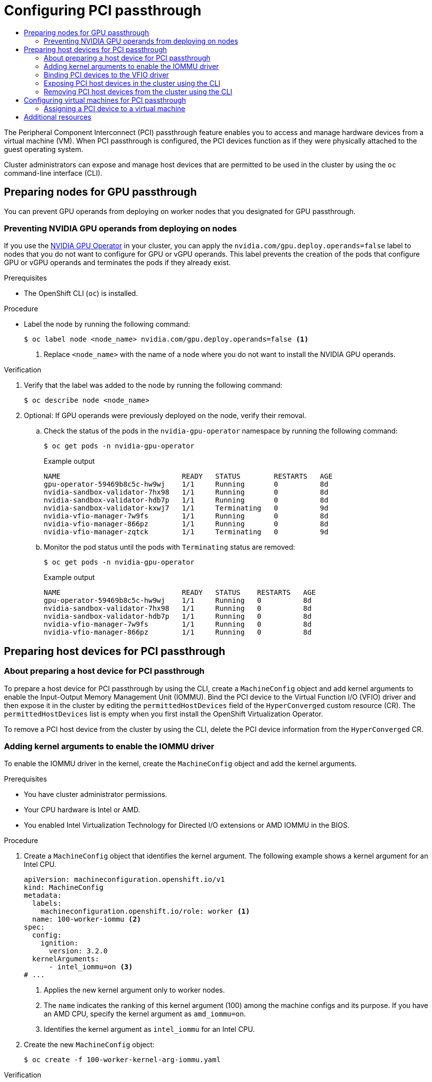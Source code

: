 :_mod-docs-content-type: ASSEMBLY
[id="virt-configuring-pci-passthrough"]
= Configuring PCI passthrough
// The {product-title} attribute provides the context-sensitive name of the relevant OpenShift distribution, for example, "OpenShift Container Platform" or "OKD". The {product-version} attribute provides the product version relative to the distribution, for example "4.9".
// {product-title} and {product-version} are parsed when AsciiBinder queries the _distro_map.yml file in relation to the base branch of a pull request.
// See https://github.com/openshift/openshift-docs/blob/main/contributing_to_docs/doc_guidelines.adoc#product-name-and-version for more information on this topic.
// Other common attributes are defined in the following lines:
:data-uri:
:icons:
:experimental:
:toc: macro
:toc-title:
:imagesdir: images
:prewrap!:
:op-system-first: Red Hat Enterprise Linux CoreOS (RHCOS)
:op-system: RHCOS
:op-system-lowercase: rhcos
:op-system-base: RHEL
:op-system-base-full: Red Hat Enterprise Linux (RHEL)
:op-system-version: 8.x
:tsb-name: Template Service Broker
:kebab: image:kebab.png[title="Options menu"]
:rh-openstack-first: Red Hat OpenStack Platform (RHOSP)
:rh-openstack: RHOSP
:ai-full: Assisted Installer
:ai-version: 2.3
:cluster-manager-first: Red Hat OpenShift Cluster Manager
:cluster-manager: OpenShift Cluster Manager
:cluster-manager-url: link:https://console.redhat.com/openshift[OpenShift Cluster Manager Hybrid Cloud Console]
:cluster-manager-url-pull: link:https://console.redhat.com/openshift/install/pull-secret[pull secret from the Red Hat OpenShift Cluster Manager]
:insights-advisor-url: link:https://console.redhat.com/openshift/insights/advisor/[Insights Advisor]
:hybrid-console: Red Hat Hybrid Cloud Console
:hybrid-console-second: Hybrid Cloud Console
:oadp-first: OpenShift API for Data Protection (OADP)
:oadp-full: OpenShift API for Data Protection
:oc-first: pass:quotes[OpenShift CLI (`oc`)]
:product-registry: OpenShift image registry
:rh-storage-first: Red Hat OpenShift Data Foundation
:rh-storage: OpenShift Data Foundation
:rh-rhacm-first: Red Hat Advanced Cluster Management (RHACM)
:rh-rhacm: RHACM
:rh-rhacm-version: 2.8
:sandboxed-containers-first: OpenShift sandboxed containers
:sandboxed-containers-operator: OpenShift sandboxed containers Operator
:sandboxed-containers-version: 1.3
:sandboxed-containers-version-z: 1.3.3
:sandboxed-containers-legacy-version: 1.3.2
:cert-manager-operator: cert-manager Operator for Red Hat OpenShift
:secondary-scheduler-operator-full: Secondary Scheduler Operator for Red Hat OpenShift
:secondary-scheduler-operator: Secondary Scheduler Operator
// Backup and restore
:velero-domain: velero.io
:velero-version: 1.11
:launch: image:app-launcher.png[title="Application Launcher"]
:mtc-short: MTC
:mtc-full: Migration Toolkit for Containers
:mtc-version: 1.8
:mtc-version-z: 1.8.0
// builds (Valid only in 4.11 and later)
:builds-v2title: Builds for Red Hat OpenShift
:builds-v2shortname: OpenShift Builds v2
:builds-v1shortname: OpenShift Builds v1
//gitops
:gitops-title: Red Hat OpenShift GitOps
:gitops-shortname: GitOps
:gitops-ver: 1.1
:rh-app-icon: image:red-hat-applications-menu-icon.jpg[title="Red Hat applications"]
//pipelines
:pipelines-title: Red Hat OpenShift Pipelines
:pipelines-shortname: OpenShift Pipelines
:pipelines-ver: pipelines-1.12
:pipelines-version-number: 1.12
:tekton-chains: Tekton Chains
:tekton-hub: Tekton Hub
:artifact-hub: Artifact Hub
:pac: Pipelines as Code
//odo
:odo-title: odo
//OpenShift Kubernetes Engine
:oke: OpenShift Kubernetes Engine
//OpenShift Platform Plus
:opp: OpenShift Platform Plus
//openshift virtualization (cnv)
:VirtProductName: OpenShift Virtualization
:VirtVersion: 4.14
:KubeVirtVersion: v0.59.0
:HCOVersion: 4.14.0
:CNVNamespace: openshift-cnv
:CNVOperatorDisplayName: OpenShift Virtualization Operator
:CNVSubscriptionSpecSource: redhat-operators
:CNVSubscriptionSpecName: kubevirt-hyperconverged
:delete: image:delete.png[title="Delete"]
//distributed tracing
:DTProductName: Red Hat OpenShift distributed tracing platform
:DTShortName: distributed tracing platform
:DTProductVersion: 2.9
:JaegerName: Red Hat OpenShift distributed tracing platform (Jaeger)
:JaegerShortName: distributed tracing platform (Jaeger)
:JaegerVersion: 1.47.0
:OTELName: Red Hat OpenShift distributed tracing data collection
:OTELShortName: distributed tracing data collection
:OTELOperator: Red Hat OpenShift distributed tracing data collection Operator
:OTELVersion: 0.81.0
:TempoName: Red Hat OpenShift distributed tracing platform (Tempo)
:TempoShortName: distributed tracing platform (Tempo)
:TempoOperator: Tempo Operator
:TempoVersion: 2.1.1
//logging
:logging-title: logging subsystem for Red Hat OpenShift
:logging-title-uc: Logging subsystem for Red Hat OpenShift
:logging: logging subsystem
:logging-uc: Logging subsystem
//serverless
:ServerlessProductName: OpenShift Serverless
:ServerlessProductShortName: Serverless
:ServerlessOperatorName: OpenShift Serverless Operator
:FunctionsProductName: OpenShift Serverless Functions
//service mesh v2
:product-dedicated: Red Hat OpenShift Dedicated
:product-rosa: Red Hat OpenShift Service on AWS
:SMProductName: Red Hat OpenShift Service Mesh
:SMProductShortName: Service Mesh
:SMProductVersion: 2.4.4
:MaistraVersion: 2.4
//Service Mesh v1
:SMProductVersion1x: 1.1.18.2
//Windows containers
:productwinc: Red Hat OpenShift support for Windows Containers
// Red Hat Quay Container Security Operator
:rhq-cso: Red Hat Quay Container Security Operator
// Red Hat Quay
:quay: Red Hat Quay
:sno: single-node OpenShift
:sno-caps: Single-node OpenShift
//TALO and Redfish events Operators
:cgu-operator-first: Topology Aware Lifecycle Manager (TALM)
:cgu-operator-full: Topology Aware Lifecycle Manager
:cgu-operator: TALM
:redfish-operator: Bare Metal Event Relay
//Formerly known as CodeReady Containers and CodeReady Workspaces
:openshift-local-productname: Red Hat OpenShift Local
:openshift-dev-spaces-productname: Red Hat OpenShift Dev Spaces
// Factory-precaching-cli tool
:factory-prestaging-tool: factory-precaching-cli tool
:factory-prestaging-tool-caps: Factory-precaching-cli tool
:openshift-networking: Red Hat OpenShift Networking
// TODO - this probably needs to be different for OKD
//ifdef::openshift-origin[]
//:openshift-networking: OKD Networking
//endif::[]
// logical volume manager storage
:lvms-first: Logical volume manager storage (LVM Storage)
:lvms: LVM Storage
//Operator SDK version
:osdk_ver: 1.31.0
//Operator SDK version that shipped with the previous OCP 4.x release
:osdk_ver_n1: 1.28.0
//Next-gen (OCP 4.14+) Operator Lifecycle Manager, aka "v1"
:olmv1: OLM 1.0
:olmv1-first: Operator Lifecycle Manager (OLM) 1.0
:ztp-first: GitOps Zero Touch Provisioning (ZTP)
:ztp: GitOps ZTP
:3no: three-node OpenShift
:3no-caps: Three-node OpenShift
:run-once-operator: Run Once Duration Override Operator
// Web terminal
:web-terminal-op: Web Terminal Operator
:devworkspace-op: DevWorkspace Operator
:secrets-store-driver: Secrets Store CSI driver
:secrets-store-operator: Secrets Store CSI Driver Operator
//AWS STS
:sts-first: Security Token Service (STS)
:sts-full: Security Token Service
:sts-short: STS
//Cloud provider names
//AWS
:aws-first: Amazon Web Services (AWS)
:aws-full: Amazon Web Services
:aws-short: AWS
//GCP
:gcp-first: Google Cloud Platform (GCP)
:gcp-full: Google Cloud Platform
:gcp-short: GCP
//alibaba cloud
:alibaba: Alibaba Cloud
// IBM Cloud VPC
:ibmcloudVPCProductName: IBM Cloud VPC
:ibmcloudVPCRegProductName: IBM(R) Cloud VPC
// IBM Cloud
:ibm-cloud-bm: IBM Cloud Bare Metal (Classic)
:ibm-cloud-bm-reg: IBM Cloud(R) Bare Metal (Classic)
// IBM Power
:ibmpowerProductName: IBM Power
:ibmpowerRegProductName: IBM(R) Power
// IBM zSystems
:ibmzProductName: IBM Z
:ibmzRegProductName: IBM(R) Z
:linuxoneProductName: IBM(R) LinuxONE
//Azure
:azure-full: Microsoft Azure
:azure-short: Azure
//vSphere
:vmw-full: VMware vSphere
:vmw-short: vSphere
//Oracle
:oci-first: Oracle(R) Cloud Infrastructure
:oci: OCI
:ocvs-first: Oracle(R) Cloud VMware Solution (OCVS)
:ocvs: OCVS
:context: virt-configuring-pci-passthrough

toc::[]

//This assembly contains the content for
//configuring PCI passthrough by using the CLI. There are
//plans to enable PCI passthrough configuration
//by using the web console (next release).
//When this feature is available in the web console, please
//add the new content to this assembly.

The Peripheral Component Interconnect (PCI) passthrough feature enables you to access and manage hardware devices from a virtual machine (VM). When PCI passthrough is configured, the PCI devices function as if they were physically attached to the guest operating system.

Cluster administrators can expose and manage host devices that are permitted to be used in the cluster by using the `oc` command-line interface (CLI).

[id="virt-preparing-nodes-for-gpu-passthrough"]
== Preparing nodes for GPU passthrough

You can prevent GPU operands from deploying on worker nodes that you designated for GPU passthrough.

:leveloffset: +2

// Module included in the following assembly:
//
// * virt/virtual_machines/advanced_vm_management/virt-configuring-pci-passthrough.adoc
//

:_mod-docs-content-type: PROCEDURE
[id="virt-preventing-nvidia-operands-from-deploying-on-nodes_{context}"]
= Preventing NVIDIA GPU operands from deploying on nodes

If you use the link:https://docs.nvidia.com/datacenter/cloud-native/gpu-operator/openshift/contents.html[NVIDIA GPU Operator] in your cluster, you can apply the `nvidia.com/gpu.deploy.operands=false` label to nodes that you do not want to configure for GPU or vGPU operands. This label prevents the creation of the pods that configure GPU or vGPU operands and terminates the pods if they already exist.

.Prerequisites

* The OpenShift CLI (`oc`) is installed.

.Procedure

* Label the node by running the following command:
+
[source,terminal]
----
$ oc label node <node_name> nvidia.com/gpu.deploy.operands=false <1>
----
<1> Replace `<node_name>` with the name of a node where you do not want to install the NVIDIA GPU operands.

.Verification

. Verify that the label was added to the node by running the following command:
+
[source,terminal]
----
$ oc describe node <node_name>
----

. Optional: If GPU operands were previously deployed on the node, verify their removal.

.. Check the status of the pods in the `nvidia-gpu-operator` namespace by running the following command:
+
[source,terminal]
----
$ oc get pods -n nvidia-gpu-operator
----
+
.Example output

[source,terminal]
----
NAME                             READY   STATUS        RESTARTS   AGE
gpu-operator-59469b8c5c-hw9wj    1/1     Running       0          8d
nvidia-sandbox-validator-7hx98   1/1     Running       0          8d
nvidia-sandbox-validator-hdb7p   1/1     Running       0          8d
nvidia-sandbox-validator-kxwj7   1/1     Terminating   0          9d
nvidia-vfio-manager-7w9fs        1/1     Running       0          8d
nvidia-vfio-manager-866pz        1/1     Running       0          8d
nvidia-vfio-manager-zqtck        1/1     Terminating   0          9d
----

.. Monitor the pod status until the pods with `Terminating` status are removed:
+
[source,terminal]
----
$ oc get pods -n nvidia-gpu-operator
----
+
.Example output

[source,terminal]
----
NAME                             READY   STATUS    RESTARTS   AGE
gpu-operator-59469b8c5c-hw9wj    1/1     Running   0          8d
nvidia-sandbox-validator-7hx98   1/1     Running   0          8d
nvidia-sandbox-validator-hdb7p   1/1     Running   0          8d
nvidia-vfio-manager-7w9fs        1/1     Running   0          8d
nvidia-vfio-manager-866pz        1/1     Running   0          8d
----

:leveloffset!:

[id="virt-preparing-host-devices-for-pci-passthrough"]
== Preparing host devices for PCI passthrough

:leveloffset: +2

// Module included in the following assemblies:
//
// * virt/virtual_machines/advanced_vm_management/virt-configuring-pci-passthrough.adoc

:_mod-docs-content-type: CONCEPT
[id="virt-about_pci-passthrough_{context}"]
= About preparing a host device for PCI passthrough

To prepare a host device for PCI passthrough by using the CLI, create a `MachineConfig` object and add kernel arguments to enable the Input-Output Memory Management Unit (IOMMU). Bind the PCI device to the Virtual Function I/O (VFIO) driver and then expose it in the cluster by editing the `permittedHostDevices` field of the `HyperConverged` custom resource (CR). The `permittedHostDevices` list is empty when you first install the {VirtProductName} Operator.

To remove a PCI host device from the cluster by using the CLI, delete the PCI device information from the `HyperConverged` CR.

:leveloffset!:

:leveloffset: +2

// Module included in the following assemblies:
//
// * virt/virtual_machines/advanced_vm_management/configuring-pci-passthrough.adoc
// * virt/virtual_machines/advanced_vm_management/virt-configuring-virtual-gpus.adoc

:_mod-docs-content-type: PROCEDURE
[id="virt-adding-kernel-arguments-enable-IOMMU_{context}"]
= Adding kernel arguments to enable the IOMMU driver

To enable the IOMMU driver in the kernel, create the `MachineConfig` object and add the kernel arguments.

.Prerequisites

* You have cluster administrator permissions.
* Your CPU hardware is Intel or AMD.
* You enabled Intel Virtualization Technology for Directed I/O extensions or AMD IOMMU in the BIOS.

.Procedure

. Create a `MachineConfig` object that identifies the kernel argument. The following example shows a kernel argument for an Intel CPU.

+
[source,yaml]
----
apiVersion: machineconfiguration.openshift.io/v1
kind: MachineConfig
metadata:
  labels:
    machineconfiguration.openshift.io/role: worker <1>
  name: 100-worker-iommu <2>
spec:
  config:
    ignition:
      version: 3.2.0
  kernelArguments:
      - intel_iommu=on <3>
# ...
----
<1> Applies the new kernel argument only to worker nodes.
<2> The `name` indicates the ranking of this kernel argument (100) among the machine configs and its purpose. If you have an AMD CPU, specify the kernel argument as `amd_iommu=on`.
<3> Identifies the kernel argument as `intel_iommu` for an Intel CPU.

. Create the new `MachineConfig` object:
+
[source,terminal]
----
$ oc create -f 100-worker-kernel-arg-iommu.yaml
----

.Verification

* Verify that the new `MachineConfig` object was added.
+
[source,terminal]
----
$ oc get MachineConfig
----

:leveloffset!:

:leveloffset: +2

// Module included in the following assemblies:
//
// * virt/virtual_machines/advanced_vm_management/virt-configuring-pci-passthrough.adoc

:_mod-docs-content-type: PROCEDURE
[id="virt-binding-devices-vfio-driver_{context}"]
= Binding PCI devices to the VFIO driver
To bind PCI devices to the VFIO (Virtual Function I/O) driver, obtain the values for `vendor-ID` and `device-ID` from each device and create a list with the values. Add this list to the `MachineConfig` object. The `MachineConfig` Operator generates the `/etc/modprobe.d/vfio.conf` on the nodes with the PCI devices, and binds the PCI devices to the VFIO driver.

.Prerequisites
* You added kernel arguments to enable IOMMU for the CPU.

.Procedure
. Run the `lspci` command to obtain the `vendor-ID` and the `device-ID` for the PCI device.
+
[source,terminal]
----
$ lspci -nnv | grep -i nvidia
----
+
.Example output
[source,terminal]
----
02:01.0 3D controller [0302]: NVIDIA Corporation GV100GL [Tesla V100 PCIe 32GB] [10de:1eb8] (rev a1)
----

. Create a Butane config file, `100-worker-vfiopci.bu`, binding the PCI device to the VFIO driver.
+
[NOTE]
====
See "Creating machine configs with Butane" for information about Butane.
====
+
.Example
[source,yaml,subs="attributes+"]
----
variant: openshift
version: {product-version}.0
metadata:
  name: 100-worker-vfiopci
  labels:
    machineconfiguration.openshift.io/role: worker <1>
storage:
  files:
  - path: /etc/modprobe.d/vfio.conf
    mode: 0644
    overwrite: true
    contents:
      inline: |
        options vfio-pci ids=10de:1eb8 <2>
  - path: /etc/modules-load.d/vfio-pci.conf <3>
    mode: 0644
    overwrite: true
    contents:
      inline: vfio-pci
----
<1> Applies the new kernel argument only to worker nodes.
<2> Specify the previously determined `vendor-ID` value (`10de`) and the `device-ID` value (`1eb8`) to bind a single device to the VFIO driver. You can add a list of multiple devices with their vendor and device information.
<3> The file that loads the vfio-pci kernel module on the worker nodes.

. Use Butane to generate a `MachineConfig` object file, `100-worker-vfiopci.yaml`, containing the configuration to be delivered to the worker nodes:
+
[source,terminal]
----
$ butane 100-worker-vfiopci.bu -o 100-worker-vfiopci.yaml
----

. Apply the `MachineConfig` object to the worker nodes:
+
[source,terminal]
----
$ oc apply -f 100-worker-vfiopci.yaml
----

. Verify that the `MachineConfig` object was added.
+
[source,terminal]
----
$ oc get MachineConfig
----
+
.Example output
[source,terminal]
----
NAME                             GENERATEDBYCONTROLLER                      IGNITIONVERSION  AGE
00-master                        d3da910bfa9f4b599af4ed7f5ac270d55950a3a1   3.2.0            25h
00-worker                        d3da910bfa9f4b599af4ed7f5ac270d55950a3a1   3.2.0            25h
01-master-container-runtime      d3da910bfa9f4b599af4ed7f5ac270d55950a3a1   3.2.0            25h
01-master-kubelet                d3da910bfa9f4b599af4ed7f5ac270d55950a3a1   3.2.0            25h
01-worker-container-runtime      d3da910bfa9f4b599af4ed7f5ac270d55950a3a1   3.2.0            25h
01-worker-kubelet                d3da910bfa9f4b599af4ed7f5ac270d55950a3a1   3.2.0            25h
100-worker-iommu                                                            3.2.0            30s
100-worker-vfiopci-configuration                                            3.2.0            30s
----

.Verification
* Verify that the VFIO driver is loaded.
+
[source,terminal]
----
$ lspci -nnk -d 10de:
----
The output confirms that the VFIO driver is being used.
+
.Example output
----
04:00.0 3D controller [0302]: NVIDIA Corporation GP102GL [Tesla P40] [10de:1eb8] (rev a1)
        Subsystem: NVIDIA Corporation Device [10de:1eb8]
        Kernel driver in use: vfio-pci
        Kernel modules: nouveau
----

:leveloffset!:

:leveloffset: +2

// Module included in the following assemblies:
//
// * virt/virtual_machines/advanced_vm_management/virt-configuring-pci-passthrough.adoc

:_mod-docs-content-type: PROCEDURE
[id="virt-exposing-pci-device-in-cluster-cli_{context}"]
= Exposing PCI host devices in the cluster using the CLI

To expose PCI host devices in the cluster, add details about the PCI devices to the `spec.permittedHostDevices.pciHostDevices` array of the `HyperConverged` custom resource (CR).


.Procedure
. Edit the `HyperConverged` CR in your default editor by running the following command:
+
[source,terminal,subs="attributes+"]
----
$ oc edit hyperconverged kubevirt-hyperconverged -n {CNVNamespace}
----

. Add the PCI device information to the `spec.permittedHostDevices.pciHostDevices` array. For example:
+
.Example configuration file
[source,yaml,subs="attributes+"]
----
apiVersion: hco.kubevirt.io/v1
kind: HyperConverged
metadata:
  name: kubevirt-hyperconverged
  namespace: {CNVNamespace}
spec:
  permittedHostDevices: <1>
    pciHostDevices: <2>
    - pciDeviceSelector: "10DE:1DB6" <3>
      resourceName: "nvidia.com/GV100GL_Tesla_V100" <4>
    - pciDeviceSelector: "10DE:1EB8"
      resourceName: "nvidia.com/TU104GL_Tesla_T4"
    - pciDeviceSelector: "8086:6F54"
      resourceName: "intel.com/qat"
      externalResourceProvider: true <5>
# ...
----
<1> The host devices that are permitted to be used in the cluster.
<2> The list of PCI devices available on the node.
<3> The `vendor-ID` and the `device-ID` required to identify the PCI device.
<4> The name of a PCI host device.
<5> Optional: Setting this field to `true` indicates that the resource is provided by an external device plugin. {VirtProductName} allows the usage of this device in the cluster but leaves the allocation and monitoring to an external device plugin.
+
[NOTE]
====
The above example snippet shows two PCI host devices that are named `nvidia.com/GV100GL_Tesla_V100` and `nvidia.com/TU104GL_Tesla_T4` added to the list of permitted host devices in the `HyperConverged` CR. These devices have been tested and verified to work with {VirtProductName}.
====

. Save your changes and exit the editor.

.Verification
* Verify that the PCI host devices were added to the node by running the following command. The example output shows that there is one device each associated with the `nvidia.com/GV100GL_Tesla_V100`, `nvidia.com/TU104GL_Tesla_T4`, and `intel.com/qat` resource names.
+
[source,terminal]
----
$ oc describe node <node_name>
----
+
.Example output
[source,terminal]
----
Capacity:
  cpu:                            64
  devices.kubevirt.io/kvm:        110
  devices.kubevirt.io/tun:        110
  devices.kubevirt.io/vhost-net:  110
  ephemeral-storage:              915128Mi
  hugepages-1Gi:                  0
  hugepages-2Mi:                  0
  memory:                         131395264Ki
  nvidia.com/GV100GL_Tesla_V100   1
  nvidia.com/TU104GL_Tesla_T4     1
  intel.com/qat:                  1
  pods:                           250
Allocatable:
  cpu:                            63500m
  devices.kubevirt.io/kvm:        110
  devices.kubevirt.io/tun:        110
  devices.kubevirt.io/vhost-net:  110
  ephemeral-storage:              863623130526
  hugepages-1Gi:                  0
  hugepages-2Mi:                  0
  memory:                         130244288Ki
  nvidia.com/GV100GL_Tesla_V100   1
  nvidia.com/TU104GL_Tesla_T4     1
  intel.com/qat:                  1
  pods:                           250
----

:leveloffset!:

:leveloffset: +2

// Module included in the following assemblies:
//
// * virt/virtual_machines/advanced_vm_management/virt-configuring-pci-passthrough.adoc

:_mod-docs-content-type: PROCEDURE
[id="virt-removing-pci-device-from-cluster_{context}"]
= Removing PCI host devices from the cluster using the CLI

To remove a PCI host device from the cluster, delete the information for that device from the `HyperConverged` custom resource (CR).


.Procedure
. Edit the `HyperConverged` CR in your default editor by running the following command:
+
[source,terminal,subs="attributes+"]
----
$ oc edit hyperconverged kubevirt-hyperconverged -n {CNVNamespace}
----

. Remove the PCI device information from the `spec.permittedHostDevices.pciHostDevices` array by deleting the `pciDeviceSelector`, `resourceName` and `externalResourceProvider` (if applicable) fields for the appropriate device. In this example, the `intel.com/qat` resource has been deleted.
+
.Example configuration file
[source,yaml,subs="attributes+"]
----
apiVersion: hco.kubevirt.io/v1
kind: HyperConverged
metadata:
  name: kubevirt-hyperconverged
  namespace: {CNVNamespace}
spec:
  permittedHostDevices:
    pciHostDevices:
    - pciDeviceSelector: "10DE:1DB6"
      resourceName: "nvidia.com/GV100GL_Tesla_V100"
    - pciDeviceSelector: "10DE:1EB8"
      resourceName: "nvidia.com/TU104GL_Tesla_T4"
# ...
----

. Save your changes and exit the editor.

.Verification
* Verify that the PCI host device was removed from the node by running the following command. The example output shows that there are zero devices associated with the `intel.com/qat` resource name.
+
[source,terminal]
----
$ oc describe node <node_name>
----
+
.Example output
[source,terminal]
----
Capacity:
  cpu:                            64
  devices.kubevirt.io/kvm:        110
  devices.kubevirt.io/tun:        110
  devices.kubevirt.io/vhost-net:  110
  ephemeral-storage:              915128Mi
  hugepages-1Gi:                  0
  hugepages-2Mi:                  0
  memory:                         131395264Ki
  nvidia.com/GV100GL_Tesla_V100   1
  nvidia.com/TU104GL_Tesla_T4     1
  intel.com/qat:                  0
  pods:                           250
Allocatable:
  cpu:                            63500m
  devices.kubevirt.io/kvm:        110
  devices.kubevirt.io/tun:        110
  devices.kubevirt.io/vhost-net:  110
  ephemeral-storage:              863623130526
  hugepages-1Gi:                  0
  hugepages-2Mi:                  0
  memory:                         130244288Ki
  nvidia.com/GV100GL_Tesla_V100   1
  nvidia.com/TU104GL_Tesla_T4     1
  intel.com/qat:                  0
  pods:                           250
----

:leveloffset!:

[id="virt-configuring-vms-for-pci-passthrough"]
== Configuring virtual machines for PCI passthrough

After the PCI devices have been added to the cluster, you can assign them to virtual machines. The PCI devices are now available as if they are physically connected to the virtual machines.

:leveloffset: +2

// Module included in the following assemblies:
//
// * virt/virtual_machines/advanced_vm_management/virt-configuring-pci-passthrough.adoc

:_mod-docs-content-type: PROCEDURE
[id="virt-assigning-pci-device-virtual-machine_{context}"]
= Assigning a PCI device to a virtual machine

When a PCI device is available in a cluster, you can assign it to a virtual machine and enable PCI passthrough.

.Procedure
* Assign the PCI device to a virtual machine as a host device.
+
.Example
[source,yaml]
----
apiVersion: kubevirt.io/v1
kind: VirtualMachine
spec:
  domain:
    devices:
      hostDevices:
      - deviceName: nvidia.com/TU104GL_Tesla_T4 <1>
        name: hostdevices1
----
<1> The name of the PCI device that is permitted on the cluster as a host device. The virtual machine can access this host device.

.Verification
* Use the following command to verify that the host device is available from the virtual machine.
+
[source,terminal]
$ lspci -nnk | grep NVIDIA
+
.Example output
[source,terminal]
----
$ 02:01.0 3D controller [0302]: NVIDIA Corporation GV100GL [Tesla V100 PCIe 32GB] [10de:1eb8] (rev a1)
----

:leveloffset!:

[id="additional-resources_configuring-pci-passthrough"]
[role="_additional-resources"]
== Additional resources
* link:https://access.redhat.com/documentation/en-us/red_hat_enterprise_linux/7/html/virtualization_deployment_and_administration_guide/sect-troubleshooting-enabling_intel_vt_x_and_amd_v_virtualization_hardware_extensions_in_bios[Enabling Intel VT-X and AMD-V Virtualization Hardware Extensions in BIOS]
* link:https://access.redhat.com/documentation/en-us/red_hat_enterprise_linux/8/html/configuring_basic_system_settings/assembly_managing-file-permissions_configuring-basic-system-settings[Managing file permissions]
* xref:../../../post_installation_configuration/machine-configuration-tasks.adoc#post-install-machine-configuration-tasks[Post-installation machine configuration tasks]

//# includes=_attributes/common-attributes,modules/virt-preventing-nvidia-gpu-operands-from-deploying-on-nodes,modules/virt-about-pci-passthrough,modules/virt-adding-kernel-arguments-enable-iommu,modules/virt-binding-devices-vfio-driver,modules/virt-exposing-pci-device-in-cluster-cli,modules/virt-removing-pci-device-from-cluster-cli,modules/virt-assigning-pci-device-virtual-machine
